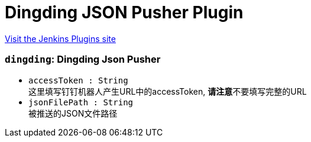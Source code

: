 = Dingding JSON Pusher Plugin
:page-layout: pipelinesteps

:notitle:
:description:
:author:
:email: jenkinsci-users@googlegroups.com
:sectanchors:
:toc: left
:compat-mode!:


++++
<a href="https://plugins.jenkins.io/dingding-json-pusher">Visit the Jenkins Plugins site</a>
++++


=== `dingding`: Dingding Json Pusher
++++
<ul><li><code>accessToken : String</code>
<div><div>
 这里填写钉钉机器人产生URL中的accessToken, <b>请注意</b>不要填写完整的URL
</div></div>

</li>
<li><code>jsonFilePath : String</code>
<div><div>
 被推送的JSON文件路径
</div></div>

</li>
</ul>


++++

